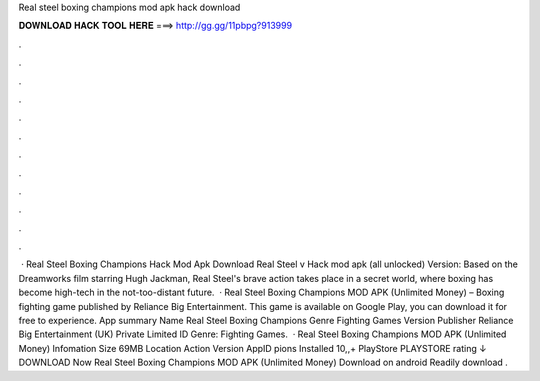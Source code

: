 Real steel boxing champions mod apk hack download

𝐃𝐎𝐖𝐍𝐋𝐎𝐀𝐃 𝐇𝐀𝐂𝐊 𝐓𝐎𝐎𝐋 𝐇𝐄𝐑𝐄 ===> http://gg.gg/11pbpg?913999

.

.

.

.

.

.

.

.

.

.

.

.

 · Real Steel Boxing Champions Hack Mod Apk Download Real Steel v Hack mod apk (all unlocked) Version: Based on the Dreamworks film starring Hugh Jackman, Real Steel's brave action takes place in a secret world, where boxing has become high-tech in the not-too-distant future.  · Real Steel Boxing Champions MOD APK (Unlimited Money) – Boxing fighting game published by Reliance Big Entertainment. This game is available on Google Play, you can download it for free to experience. App summary Name Real Steel Boxing Champions Genre Fighting Games Version Publisher Reliance Big Entertainment (UK) Private Limited ID Genre: Fighting Games.  · Real Steel Boxing Champions MOD APK (Unlimited Money) Infomation Size 69MB Location Action Version AppID pions Installed 10,,+ PlayStore PLAYSTORE rating ↓ DOWNLOAD Now Real Steel Boxing Champions MOD APK (Unlimited Money) Download on android Readily download .